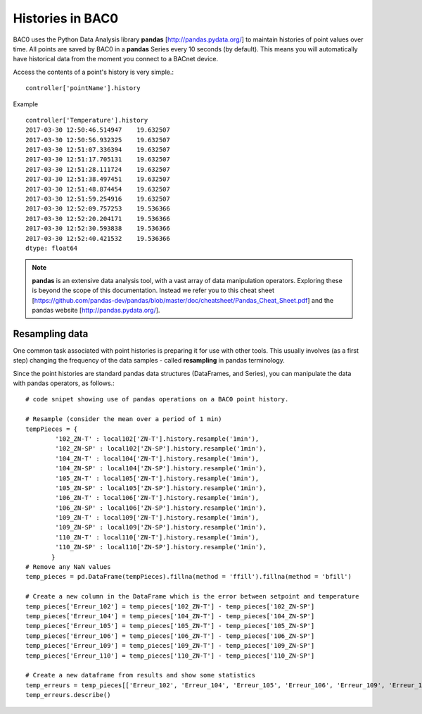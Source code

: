 Histories in BAC0
====================

BAC0 uses the Python Data Analysis library **pandas** [http://pandas.pydata.org/] to 
maintain histories of point values over time.  All points are saved by BAC0 in a **pandas** 
Series every 10 seconds (by default).  This means you will automatically have historical data 
from the moment you connect to a BACnet device.

Access the contents of a point's history is very simple.::
    
    controller['pointName'].history

Example ::

    controller['Temperature'].history
    2017-03-30 12:50:46.514947    19.632507
    2017-03-30 12:50:56.932325    19.632507
    2017-03-30 12:51:07.336394    19.632507
    2017-03-30 12:51:17.705131    19.632507
    2017-03-30 12:51:28.111724    19.632507
    2017-03-30 12:51:38.497451    19.632507
    2017-03-30 12:51:48.874454    19.632507
    2017-03-30 12:51:59.254916    19.632507
    2017-03-30 12:52:09.757253    19.536366
    2017-03-30 12:52:20.204171    19.536366
    2017-03-30 12:52:30.593838    19.536366
    2017-03-30 12:52:40.421532    19.536366
    dtype: float64


.. note:: 
    **pandas** is an extensive data analysis tool, with a vast array of data manipulation operators.
    Exploring these is beyond the scope of this documentation.  Instead we refer you to this 
    cheat sheet [https://github.com/pandas-dev/pandas/blob/master/doc/cheatsheet/Pandas_Cheat_Sheet.pdf] and 
    the pandas website [http://pandas.pydata.org/].


Resampling data
---------------
One common task associated with point histories is preparing it for use with other tools.
This usually involves (as a first step) changing the frequency of the data samples - called 
**resampling** in pandas terminology.

Since the point histories are standard pandas data structures (DataFrames, and Series), you can 
manipulate the data with pandas operators, as follows.::

    # code snipet showing use of pandas operations on a BAC0 point history.
   
    # Resample (consider the mean over a period of 1 min)    
    tempPieces = {
            '102_ZN-T' : local102['ZN-T'].history.resample('1min'),
            '102_ZN-SP' : local102['ZN-SP'].history.resample('1min'),
            '104_ZN-T' : local104['ZN-T'].history.resample('1min'),
            '104_ZN-SP' : local104['ZN-SP'].history.resample('1min'),
            '105_ZN-T' : local105['ZN-T'].history.resample('1min'),
            '105_ZN-SP' : local105['ZN-SP'].history.resample('1min'),
            '106_ZN-T' : local106['ZN-T'].history.resample('1min'),
            '106_ZN-SP' : local106['ZN-SP'].history.resample('1min'),
            '109_ZN-T' : local109['ZN-T'].history.resample('1min'),
            '109_ZN-SP' : local109['ZN-SP'].history.resample('1min'),
            '110_ZN-T' : local110['ZN-T'].history.resample('1min'),
            '110_ZN-SP' : local110['ZN-SP'].history.resample('1min'),    
           }
    # Remove any NaN values
    temp_pieces = pd.DataFrame(tempPieces).fillna(method = 'ffill').fillna(method = 'bfill')
    
    # Create a new column in the DataFrame which is the error between setpoint and temperature
    temp_pieces['Erreur_102'] = temp_pieces['102_ZN-T'] - temp_pieces['102_ZN-SP']
    temp_pieces['Erreur_104'] = temp_pieces['104_ZN-T'] - temp_pieces['104_ZN-SP']
    temp_pieces['Erreur_105'] = temp_pieces['105_ZN-T'] - temp_pieces['105_ZN-SP']
    temp_pieces['Erreur_106'] = temp_pieces['106_ZN-T'] - temp_pieces['106_ZN-SP']
    temp_pieces['Erreur_109'] = temp_pieces['109_ZN-T'] - temp_pieces['109_ZN-SP']
    temp_pieces['Erreur_110'] = temp_pieces['110_ZN-T'] - temp_pieces['110_ZN-SP']

    # Create a new dataframe from results and show some statistics    
    temp_erreurs = temp_pieces[['Erreur_102', 'Erreur_104', 'Erreur_105', 'Erreur_106', 'Erreur_109', 'Erreur_110']]
    temp_erreurs.describe()
